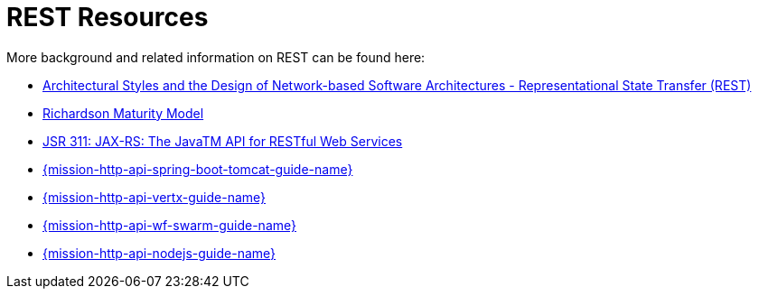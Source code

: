 [[about_rest]]
= REST Resources

More background and related information on REST can be found here:

* link:https://www.ics.uci.edu/~fielding/pubs/dissertation/rest_arch_style.htm[Architectural Styles and
the Design of Network-based Software Architectures - Representational State Transfer (REST)]
* link:https://martinfowler.com/articles/richardsonMaturityModel.html[Richardson Maturity Model]

ifndef::http-api-nodejs[]
  * link:https://www.jcp.org/en/jsr/detail?id=311[JSR 311: JAX-RS: The JavaTM API for RESTful Web Services]
endif::http-api-nodejs[]

ifdef::http-api-nodejs[]
  * link:https://expressjs.com/[Express Web Framework]
endif::http-api-nodejs[]

ifdef::http-api-spring-boot-tomcat[]
* link:https://spring.io/guides/gs/rest-service/[Building a RESTful Service with Spring]
endif::http-api-spring-boot-tomcat[]

ifdef::http-api-vertx[]
* link:http://vertx.io/blog/some-rest-with-vert-x/[Some Rest with {VertX}]
endif::http-api-vertx[]

ifdef::http-api-wf-swarm[]
* link:http://resteasy.jboss.org/docs.html[RESTEasy Documentation]
endif::http-api-wf-swarm[]

ifndef::http-api-spring-boot-tomcat[]
* link:{link-http-api-level-0-spring-boot-tomcat-booster}[{mission-http-api-spring-boot-tomcat-guide-name}]
endif::http-api-spring-boot-tomcat[]

ifndef::http-api-vertx[]
* link:{link-http-api-level-0-vertx-booster}[{mission-http-api-vertx-guide-name}]
endif::http-api-vertx[]

ifndef::http-api-wf-swarm[]
* link:{link-http-api-level-0-wf-swarm-booster}[{mission-http-api-wf-swarm-guide-name}]
endif::http-api-wf-swarm[]

ifndef::http-api-nodejs[]
  * link:{link-http-api-level-0-nodejs-booster}[{mission-http-api-nodejs-guide-name}]
endif::http-api-nodejs[]
